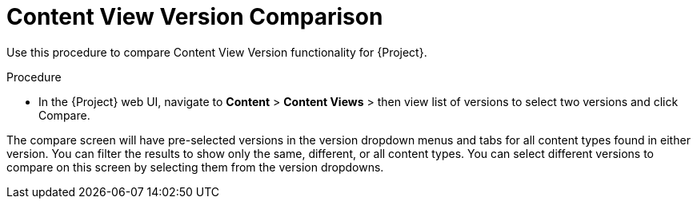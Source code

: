 [id="Content_View_Version_Comparison_{context}"]
= Content View Version Comparison

Use this procedure to compare Content View Version functionality for {Project}.

.Procedure
* In the {Project} web UI, navigate to *Content* > *Content Views* >  then view list of versions to select two versions and click Compare.

The compare screen will have pre-selected versions in the version dropdown menus and tabs for all content types found in either version.
You can filter the results to show only the same, different, or all content types.
You can select different versions to compare on this screen by selecting them from the version dropdowns.
